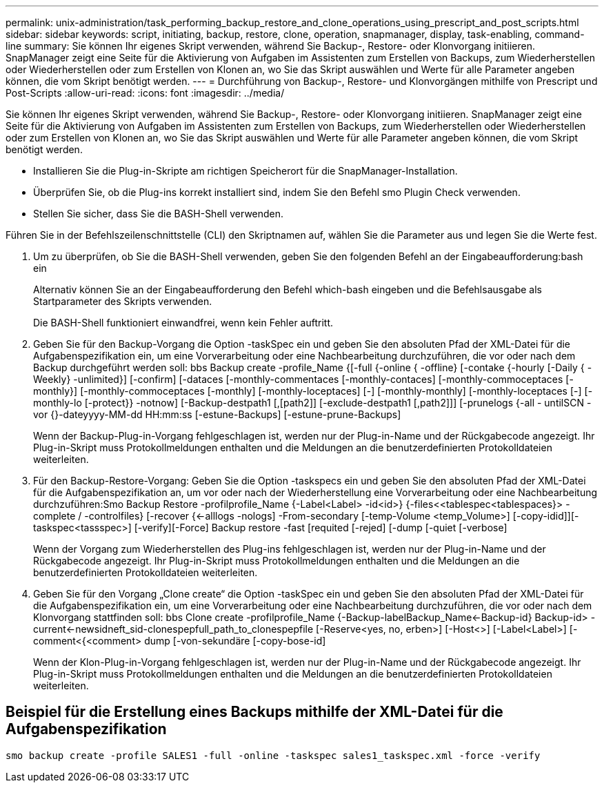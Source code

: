 ---
permalink: unix-administration/task_performing_backup_restore_and_clone_operations_using_prescript_and_post_scripts.html 
sidebar: sidebar 
keywords: script, initiating, backup, restore, clone, operation, snapmanager, display, task-enabling, command-line 
summary: Sie können Ihr eigenes Skript verwenden, während Sie Backup-, Restore- oder Klonvorgang initiieren. SnapManager zeigt eine Seite für die Aktivierung von Aufgaben im Assistenten zum Erstellen von Backups, zum Wiederherstellen oder Wiederherstellen oder zum Erstellen von Klonen an, wo Sie das Skript auswählen und Werte für alle Parameter angeben können, die vom Skript benötigt werden. 
---
= Durchführung von Backup-, Restore- und Klonvorgängen mithilfe von Prescript und Post-Scripts
:allow-uri-read: 
:icons: font
:imagesdir: ../media/


[role="lead"]
Sie können Ihr eigenes Skript verwenden, während Sie Backup-, Restore- oder Klonvorgang initiieren. SnapManager zeigt eine Seite für die Aktivierung von Aufgaben im Assistenten zum Erstellen von Backups, zum Wiederherstellen oder Wiederherstellen oder zum Erstellen von Klonen an, wo Sie das Skript auswählen und Werte für alle Parameter angeben können, die vom Skript benötigt werden.

* Installieren Sie die Plug-in-Skripte am richtigen Speicherort für die SnapManager-Installation.
* Überprüfen Sie, ob die Plug-ins korrekt installiert sind, indem Sie den Befehl smo Plugin Check verwenden.
* Stellen Sie sicher, dass Sie die BASH-Shell verwenden.


Führen Sie in der Befehlszeilenschnittstelle (CLI) den Skriptnamen auf, wählen Sie die Parameter aus und legen Sie die Werte fest.

. Um zu überprüfen, ob Sie die BASH-Shell verwenden, geben Sie den folgenden Befehl an der Eingabeaufforderung:bash ein
+
Alternativ können Sie an der Eingabeaufforderung den Befehl which-bash eingeben und die Befehlsausgabe als Startparameter des Skripts verwenden.

+
Die BASH-Shell funktioniert einwandfrei, wenn kein Fehler auftritt.

. Geben Sie für den Backup-Vorgang die Option -taskSpec ein und geben Sie den absoluten Pfad der XML-Datei für die Aufgabenspezifikation ein, um eine Vorverarbeitung oder eine Nachbearbeitung durchzuführen, die vor oder nach dem Backup durchgeführt werden soll: bbs Backup create -profile_Name {[-full {-online { -offline} [-contake {-hourly [-Daily { -Weekly} -unlimited}] [-confirm] [-dataces [-monthly-commentaces [-monthly-contaces] [-monthly-commoceptaces [-monthly}] [-monthly-commoceptaces [-monthly] [-monthly-loceptaces] [-] [-monthly-monthly] [-monthly-loceptaces [-] [-monthly-lo [-protect}} -notnow] [-Backup-destpath1 [,[path2]] [-exclude-destpath1 [,path2]]] [-prunelogs {-all - untilSCN -vor {}-dateyyyy-MM-dd HH:mm:ss [-estune-Backups] [-estune-prune-Backups]
+
Wenn der Backup-Plug-in-Vorgang fehlgeschlagen ist, werden nur der Plug-in-Name und der Rückgabecode angezeigt. Ihr Plug-in-Skript muss Protokollmeldungen enthalten und die Meldungen an die benutzerdefinierten Protokolldateien weiterleiten.

. Für den Backup-Restore-Vorgang: Geben Sie die Option -taskspecs ein und geben Sie den absoluten Pfad der XML-Datei für die Aufgabenspezifikation an, um vor oder nach der Wiederherstellung eine Vorverarbeitung oder eine Nachbearbeitung durchzuführen:Smo Backup Restore -profilprofile_Name {-Label<Label> -id<id>} {-files<<tablespec<tablespaces}> -complete / -controlfiles} [-recover {<-alllogs -nologs] -From-secondary [-temp-Volume <temp_Volume>] [-copy-idid]][-taskspec<tassspec>] [-verify][-Force] Backup restore -fast [requited [-rejed] [-dump [-quiet [-verbose]
+
Wenn der Vorgang zum Wiederherstellen des Plug-ins fehlgeschlagen ist, werden nur der Plug-in-Name und der Rückgabecode angezeigt. Ihr Plug-in-Skript muss Protokollmeldungen enthalten und die Meldungen an die benutzerdefinierten Protokolldateien weiterleiten.

. Geben Sie für den Vorgang „Clone create“ die Option -taskSpec ein und geben Sie den absoluten Pfad der XML-Datei für die Aufgabenspezifikation ein, um eine Vorverarbeitung oder eine Nachbearbeitung durchzuführen, die vor oder nach dem Klonvorgang stattfinden soll: bbs Clone create -profilprofile_Name {-Backup-labelBackup_Name<-Backup-id} Backup-id> -current<-newsidneft_sid-clonespepfull_path_to_clonespepfile [-Reserve<yes, no, erben>] [-Host<>] [-Label<Label>] [-comment<{<comment> dump [-von-sekundäre [-copy-bose-id]
+
Wenn der Klon-Plug-in-Vorgang fehlgeschlagen ist, werden nur der Plug-in-Name und der Rückgabecode angezeigt. Ihr Plug-in-Skript muss Protokollmeldungen enthalten und die Meldungen an die benutzerdefinierten Protokolldateien weiterleiten.





== Beispiel für die Erstellung eines Backups mithilfe der XML-Datei für die Aufgabenspezifikation

[listing]
----
smo backup create -profile SALES1 -full -online -taskspec sales1_taskspec.xml -force -verify
----